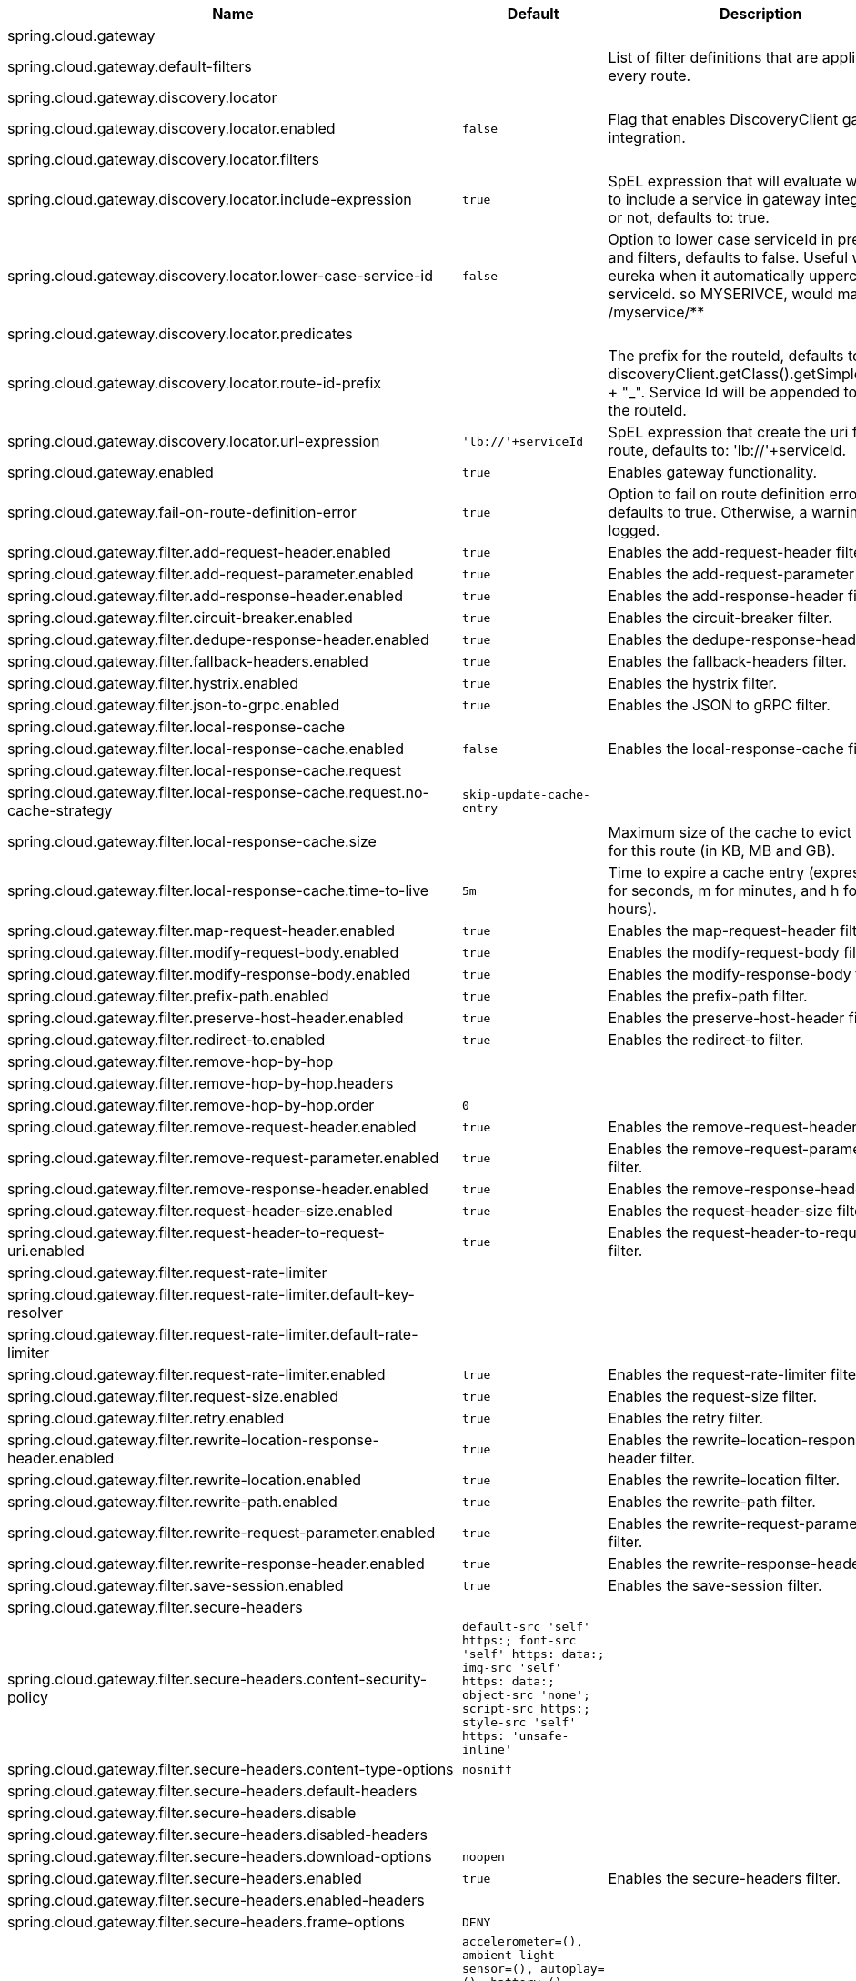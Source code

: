 |===
|Name | Default | Description

|spring.cloud.gateway |  | 
|spring.cloud.gateway.default-filters |  | List of filter definitions that are applied to every route.
|spring.cloud.gateway.discovery.locator |  | 
|spring.cloud.gateway.discovery.locator.enabled | `+++false+++` | Flag that enables DiscoveryClient gateway integration.
|spring.cloud.gateway.discovery.locator.filters |  | 
|spring.cloud.gateway.discovery.locator.include-expression | `+++true+++` | SpEL expression that will evaluate whether to include a service in gateway integration or not, defaults to: true.
|spring.cloud.gateway.discovery.locator.lower-case-service-id | `+++false+++` | Option to lower case serviceId in predicates and filters, defaults to false. Useful with eureka when it automatically uppercases serviceId. so MYSERIVCE, would match /myservice/**
|spring.cloud.gateway.discovery.locator.predicates |  | 
|spring.cloud.gateway.discovery.locator.route-id-prefix |  | The prefix for the routeId, defaults to discoveryClient.getClass().getSimpleName() + "_". Service Id will be appended to create the routeId.
|spring.cloud.gateway.discovery.locator.url-expression | `+++'lb://'+serviceId+++` | SpEL expression that create the uri for each route, defaults to: 'lb://'+serviceId.
|spring.cloud.gateway.enabled | `+++true+++` | Enables gateway functionality.
|spring.cloud.gateway.fail-on-route-definition-error | `+++true+++` | Option to fail on route definition errors, defaults to true. Otherwise, a warning is logged.
|spring.cloud.gateway.filter.add-request-header.enabled | `+++true+++` | Enables the add-request-header filter.
|spring.cloud.gateway.filter.add-request-parameter.enabled | `+++true+++` | Enables the add-request-parameter filter.
|spring.cloud.gateway.filter.add-response-header.enabled | `+++true+++` | Enables the add-response-header filter.
|spring.cloud.gateway.filter.circuit-breaker.enabled | `+++true+++` | Enables the circuit-breaker filter.
|spring.cloud.gateway.filter.dedupe-response-header.enabled | `+++true+++` | Enables the dedupe-response-header filter.
|spring.cloud.gateway.filter.fallback-headers.enabled | `+++true+++` | Enables the fallback-headers filter.
|spring.cloud.gateway.filter.hystrix.enabled | `+++true+++` | Enables the hystrix filter.
|spring.cloud.gateway.filter.json-to-grpc.enabled | `+++true+++` | Enables the JSON to gRPC filter.
|spring.cloud.gateway.filter.local-response-cache |  | 
|spring.cloud.gateway.filter.local-response-cache.enabled | `+++false+++` | Enables the local-response-cache filter.
|spring.cloud.gateway.filter.local-response-cache.request |  | 
|spring.cloud.gateway.filter.local-response-cache.request.no-cache-strategy | `+++skip-update-cache-entry+++` | 
|spring.cloud.gateway.filter.local-response-cache.size |  | Maximum size of the cache to evict entries for this route (in KB, MB and GB).
|spring.cloud.gateway.filter.local-response-cache.time-to-live | `+++5m+++` | Time to expire a cache entry (expressed in s for seconds, m for minutes, and h for hours).
|spring.cloud.gateway.filter.map-request-header.enabled | `+++true+++` | Enables the map-request-header filter.
|spring.cloud.gateway.filter.modify-request-body.enabled | `+++true+++` | Enables the modify-request-body filter.
|spring.cloud.gateway.filter.modify-response-body.enabled | `+++true+++` | Enables the modify-response-body filter.
|spring.cloud.gateway.filter.prefix-path.enabled | `+++true+++` | Enables the prefix-path filter.
|spring.cloud.gateway.filter.preserve-host-header.enabled | `+++true+++` | Enables the preserve-host-header filter.
|spring.cloud.gateway.filter.redirect-to.enabled | `+++true+++` | Enables the redirect-to filter.
|spring.cloud.gateway.filter.remove-hop-by-hop |  | 
|spring.cloud.gateway.filter.remove-hop-by-hop.headers |  | 
|spring.cloud.gateway.filter.remove-hop-by-hop.order | `+++0+++` | 
|spring.cloud.gateway.filter.remove-request-header.enabled | `+++true+++` | Enables the remove-request-header filter.
|spring.cloud.gateway.filter.remove-request-parameter.enabled | `+++true+++` | Enables the remove-request-parameter filter.
|spring.cloud.gateway.filter.remove-response-header.enabled | `+++true+++` | Enables the remove-response-header filter.
|spring.cloud.gateway.filter.request-header-size.enabled | `+++true+++` | Enables the request-header-size filter.
|spring.cloud.gateway.filter.request-header-to-request-uri.enabled | `+++true+++` | Enables the request-header-to-request-uri filter.
|spring.cloud.gateway.filter.request-rate-limiter |  | 
|spring.cloud.gateway.filter.request-rate-limiter.default-key-resolver |  | 
|spring.cloud.gateway.filter.request-rate-limiter.default-rate-limiter |  | 
|spring.cloud.gateway.filter.request-rate-limiter.enabled | `+++true+++` | Enables the request-rate-limiter filter.
|spring.cloud.gateway.filter.request-size.enabled | `+++true+++` | Enables the request-size filter.
|spring.cloud.gateway.filter.retry.enabled | `+++true+++` | Enables the retry filter.
|spring.cloud.gateway.filter.rewrite-location-response-header.enabled | `+++true+++` | Enables the rewrite-location-response-header filter.
|spring.cloud.gateway.filter.rewrite-location.enabled | `+++true+++` | Enables the rewrite-location filter.
|spring.cloud.gateway.filter.rewrite-path.enabled | `+++true+++` | Enables the rewrite-path filter.
|spring.cloud.gateway.filter.rewrite-request-parameter.enabled | `+++true+++` | Enables the rewrite-request-parameter filter.
|spring.cloud.gateway.filter.rewrite-response-header.enabled | `+++true+++` | Enables the rewrite-response-header filter.
|spring.cloud.gateway.filter.save-session.enabled | `+++true+++` | Enables the save-session filter.
|spring.cloud.gateway.filter.secure-headers |  | 
|spring.cloud.gateway.filter.secure-headers.content-security-policy | `+++default-src 'self' https:; font-src 'self' https: data:; img-src 'self' https: data:; object-src 'none'; script-src https:; style-src 'self' https: 'unsafe-inline'+++` | 
|spring.cloud.gateway.filter.secure-headers.content-type-options | `+++nosniff+++` | 
|spring.cloud.gateway.filter.secure-headers.default-headers |  | 
|spring.cloud.gateway.filter.secure-headers.disable |  | 
|spring.cloud.gateway.filter.secure-headers.disabled-headers |  | 
|spring.cloud.gateway.filter.secure-headers.download-options | `+++noopen+++` | 
|spring.cloud.gateway.filter.secure-headers.enabled | `+++true+++` | Enables the secure-headers filter.
|spring.cloud.gateway.filter.secure-headers.enabled-headers |  | 
|spring.cloud.gateway.filter.secure-headers.frame-options | `+++DENY+++` | 
|spring.cloud.gateway.filter.secure-headers.permissions-policy | `+++accelerometer=(), ambient-light-sensor=(), autoplay=(), battery=(), camera=(), cross-origin-isolated=(), display-capture=(), document-domain=(), encrypted-media=(), execution-while-not-rendered=(), execution-while-out-of-viewport=(), fullscreen=(), geolocation=(), gyroscope=(), keyboard-map=(), magnetometer=(), microphone=(), midi=(), navigation-override=(), payment=(), picture-in-picture=(), publickey-credentials-get=(), screen-wake-lock=(), sync-xhr=(), usb=(), web-share=(), xr-spatial-tracking=()+++` | 
|spring.cloud.gateway.filter.secure-headers.permitted-cross-domain-policies | `+++none+++` | 
|spring.cloud.gateway.filter.secure-headers.referrer-policy | `+++no-referrer+++` | 
|spring.cloud.gateway.filter.secure-headers.strict-transport-security | `+++max-age=631138519+++` | 
|spring.cloud.gateway.filter.secure-headers.xss-protection-header | `+++1 ; mode=block+++` | 
|spring.cloud.gateway.filter.set-path.enabled | `+++true+++` | Enables the set-path filter.
|spring.cloud.gateway.filter.set-request-header.enabled | `+++true+++` | Enables the set-request-header filter.
|spring.cloud.gateway.filter.set-request-host-header.enabled | `+++true+++` | Enables the set-request-host-header filter.
|spring.cloud.gateway.filter.set-response-header.enabled | `+++true+++` | Enables the set-response-header filter.
|spring.cloud.gateway.filter.set-status.enabled | `+++true+++` | Enables the set-status filter.
|spring.cloud.gateway.filter.strip-prefix.enabled | `+++true+++` | Enables the strip-prefix filter.
|spring.cloud.gateway.forwarded.by.enabled | `+++false+++` | Enables the Forwarded: by header part.
|spring.cloud.gateway.forwarded.enabled | `+++true+++` | Enables the ForwardedHeadersFilter.
|spring.cloud.gateway.global-filter.adapt-cached-body.enabled | `+++true+++` | Enables the adapt-cached-body global filter.
|spring.cloud.gateway.global-filter.forward-path.enabled | `+++true+++` | Enables the forward-path global filter.
|spring.cloud.gateway.global-filter.forward-routing.enabled | `+++true+++` | Enables the forward-routing global filter.
|spring.cloud.gateway.global-filter.load-balancer-client.enabled | `+++true+++` | Enables the load-balancer-client global filter.
|spring.cloud.gateway.global-filter.local-response-cache.enabled | `+++true+++` | Enables the local-response-cache filter for all routes, it allows to add a specific configuration at route level using LocalResponseCache filter.
|spring.cloud.gateway.global-filter.netty-routing.enabled | `+++true+++` | Enables the netty-routing global filter.
|spring.cloud.gateway.global-filter.netty-write-response.enabled | `+++true+++` | Enables the netty-write-response global filter.
|spring.cloud.gateway.global-filter.reactive-load-balancer-client.enabled | `+++true+++` | Enables the reactive-load-balancer-client global filter.
|spring.cloud.gateway.global-filter.remove-cached-body.enabled | `+++true+++` | Enables the remove-cached-body global filter.
|spring.cloud.gateway.global-filter.route-to-request-url.enabled | `+++true+++` | Enables the route-to-request-url global filter.
|spring.cloud.gateway.global-filter.websocket-routing.enabled | `+++true+++` | Enables the websocket-routing global filter.
|spring.cloud.gateway.globalcors |  | 
|spring.cloud.gateway.globalcors.add-to-simple-url-handler-mapping | `+++false+++` | If global CORS config should be added to the URL handler.
|spring.cloud.gateway.globalcors.cors-configurations |  | 
|spring.cloud.gateway.handler-mapping.order | `+++1+++` | The order of RoutePredicateHandlerMapping.
|spring.cloud.gateway.httpclient |  | 
|spring.cloud.gateway.httpclient.compression | `+++false+++` | Enables compression for Netty HttpClient.
|spring.cloud.gateway.httpclient.connect-timeout |  | The connect timeout in millis, the default is 30s.
|spring.cloud.gateway.httpclient.max-header-size |  | The max response header size.
|spring.cloud.gateway.httpclient.max-initial-line-length |  | The max initial line length.
|spring.cloud.gateway.httpclient.pool |  | 
|spring.cloud.gateway.httpclient.pool.acquire-timeout |  | Only for type FIXED, the maximum time in millis to wait for acquiring.
|spring.cloud.gateway.httpclient.pool.eviction-interval | `+++0+++` | Perform regular eviction checks in the background at a specified interval. Disabled by default ({@link Duration#ZERO})
|spring.cloud.gateway.httpclient.pool.leasing-strategy | `+++fifo+++` | Configures the leasing strategy for the pool (fifo or lifo), defaults to FIFO which is Netty's default.
|spring.cloud.gateway.httpclient.pool.max-connections |  | Only for type FIXED, the maximum number of connections before starting pending acquisition on existing ones.
|spring.cloud.gateway.httpclient.pool.max-idle-time |  | Time in millis after which the channel will be closed. If NULL, there is no max idle time.
|spring.cloud.gateway.httpclient.pool.max-life-time |  | Duration after which the channel will be closed. If NULL, there is no max life time.
|spring.cloud.gateway.httpclient.pool.metrics | `+++false+++` | Enables channel pools metrics to be collected and registered in Micrometer. Disabled by default.
|spring.cloud.gateway.httpclient.pool.name | `+++proxy+++` | The channel pool map name, defaults to proxy.
|spring.cloud.gateway.httpclient.pool.type | `+++elastic+++` | Type of pool for HttpClient to use (elastic, fixed or disabled).
|spring.cloud.gateway.httpclient.proxy |  | 
|spring.cloud.gateway.httpclient.proxy.host |  | Hostname for proxy configuration of Netty HttpClient.
|spring.cloud.gateway.httpclient.proxy.non-proxy-hosts-pattern |  | Regular expression (Java) for a configured list of hosts. that should be reached directly, bypassing the proxy
|spring.cloud.gateway.httpclient.proxy.password |  | Password for proxy configuration of Netty HttpClient.
|spring.cloud.gateway.httpclient.proxy.port |  | Port for proxy configuration of Netty HttpClient.
|spring.cloud.gateway.httpclient.proxy.type | `+++http+++` | proxyType for proxy configuration of Netty HttpClient (http, socks4 or socks5).
|spring.cloud.gateway.httpclient.proxy.username |  | Username for proxy configuration of Netty HttpClient.
|spring.cloud.gateway.httpclient.response-timeout |  | The response timeout.
|spring.cloud.gateway.httpclient.ssl |  | 
|spring.cloud.gateway.httpclient.ssl.close-notify-flush-timeout | `+++3000ms+++` | SSL close_notify flush timeout. Default to 3000 ms.
|spring.cloud.gateway.httpclient.ssl.close-notify-read-timeout | `+++0+++` | SSL close_notify read timeout. Default to 0 ms.
|spring.cloud.gateway.httpclient.ssl.handshake-timeout | `+++10000ms+++` | SSL handshake timeout. Default to 10000 ms
|spring.cloud.gateway.httpclient.ssl.key-password |  | Key password, default is same as keyStorePassword.
|spring.cloud.gateway.httpclient.ssl.key-store |  | Keystore path for Netty HttpClient.
|spring.cloud.gateway.httpclient.ssl.key-store-password |  | Keystore password.
|spring.cloud.gateway.httpclient.ssl.key-store-provider |  | Keystore provider for Netty HttpClient, optional field.
|spring.cloud.gateway.httpclient.ssl.key-store-type | `+++JKS+++` | Keystore type for Netty HttpClient, default is JKS.
|spring.cloud.gateway.httpclient.ssl.ssl-bundle |  | The name of the SSL bundle to use.
|spring.cloud.gateway.httpclient.ssl.trusted-x509-certificates |  | Trusted certificates for verifying the remote endpoint's certificate.
|spring.cloud.gateway.httpclient.ssl.use-insecure-trust-manager | `+++false+++` | Installs the netty InsecureTrustManagerFactory. This is insecure and not suitable for production.
|spring.cloud.gateway.httpclient.websocket |  | 
|spring.cloud.gateway.httpclient.websocket.max-frame-payload-length |  | Max frame payload length.
|spring.cloud.gateway.httpclient.websocket.proxy-ping | `+++true+++` | Proxy ping frames to downstream services, defaults to true.
|spring.cloud.gateway.httpclient.wiretap | `+++false+++` | Enables wiretap debugging for Netty HttpClient.
|spring.cloud.gateway.httpserver.wiretap | `+++false+++` | Enables wiretap debugging for Netty HttpServer.
|spring.cloud.gateway.loadbalancer |  | 
|spring.cloud.gateway.loadbalancer.use404 | `+++false+++` | 
|spring.cloud.gateway.metrics |  | 
|spring.cloud.gateway.metrics.enabled | `+++false+++` | Enables the collection of metrics data.
|spring.cloud.gateway.metrics.prefix | `+++spring.cloud.gateway+++` | The prefix of all metrics emitted by gateway.
|spring.cloud.gateway.metrics.tags |  | Tags map that added to metrics.
|spring.cloud.gateway.mvc.form-filter.enabled | `+++true+++` | Enables the form-filter.
|spring.cloud.gateway.mvc.forwarded-request-headers-filter.enabled | `+++true+++` | Enables the forwarded-request-headers-filter.
|spring.cloud.gateway.mvc.http-client.connect-timeout |  | The HttpClient connect timeout.
|spring.cloud.gateway.mvc.http-client.read-timeout |  | The HttpClient read timeout.
|spring.cloud.gateway.mvc.http-client.ssl-bundle |  | The name of the SSL bundle to use.
|spring.cloud.gateway.mvc.http-client.type | `+++jdk+++` | The HttpClient type. Defaults to JDK.
|spring.cloud.gateway.mvc.remove-content-length-request-headers-filter.enabled | `+++true+++` | Enables the remove-content-length-request-headers-filter.
|spring.cloud.gateway.mvc.remove-hop-by-hop-request-headers-filter.enabled | `+++true+++` | Enables the remove-hop-by-hop-request-headers-filter.
|spring.cloud.gateway.mvc.remove-hop-by-hop-response-headers-filter.enabled | `+++true+++` | Enables the remove-hop-by-hop-response-headers-filter.
|spring.cloud.gateway.mvc.remove-http2-status-response-headers-filter.enabled | `+++true+++` | Enables the remove-http2-status-response-headers-filter.
|spring.cloud.gateway.mvc.routes |  | List of Routes.
|spring.cloud.gateway.mvc.routes-map |  | Map of Routes.
|spring.cloud.gateway.mvc.streaming-buffer-size | `+++16384+++` | Buffer size for streaming media mime-types.
|spring.cloud.gateway.mvc.streaming-media-types |  | Mime-types that are streaming.
|spring.cloud.gateway.mvc.transfer-encoding-normalization-request-headers-filter.enabled | `+++true+++` | Enables the transfer-encoding-normalization-request-headers-filter.
|spring.cloud.gateway.mvc.weight-calculator-filter.enabled | `+++true+++` | Enables the weight-calculator-filter.
|spring.cloud.gateway.mvc.x-forwarded-request-headers-filter.enabled | `+++true+++` | If the XForwardedHeadersFilter is enabled.
|spring.cloud.gateway.mvc.x-forwarded-request-headers-filter.for-append | `+++true+++` | If appending X-Forwarded-For as a list is enabled.
|spring.cloud.gateway.mvc.x-forwarded-request-headers-filter.for-enabled | `+++true+++` | If X-Forwarded-For is enabled.
|spring.cloud.gateway.mvc.x-forwarded-request-headers-filter.host-append | `+++true+++` | If appending X-Forwarded-Host as a list is enabled.
|spring.cloud.gateway.mvc.x-forwarded-request-headers-filter.host-enabled | `+++true+++` | If X-Forwarded-Host is enabled.
|spring.cloud.gateway.mvc.x-forwarded-request-headers-filter.order | `+++0+++` | The order of the XForwardedHeadersFilter.
|spring.cloud.gateway.mvc.x-forwarded-request-headers-filter.port-append | `+++true+++` | If appending X-Forwarded-Port as a list is enabled.
|spring.cloud.gateway.mvc.x-forwarded-request-headers-filter.port-enabled | `+++true+++` | If X-Forwarded-Port is enabled.
|spring.cloud.gateway.mvc.x-forwarded-request-headers-filter.prefix-append | `+++true+++` | If appending X-Forwarded-Prefix as a list is enabled.
|spring.cloud.gateway.mvc.x-forwarded-request-headers-filter.prefix-enabled | `+++true+++` | If X-Forwarded-Prefix is enabled.
|spring.cloud.gateway.mvc.x-forwarded-request-headers-filter.proto-append | `+++true+++` | If appending X-Forwarded-Proto as a list is enabled.
|spring.cloud.gateway.mvc.x-forwarded-request-headers-filter.proto-enabled | `+++true+++` | If X-Forwarded-Proto is enabled.
|spring.cloud.gateway.observability.enabled | `+++true+++` | If Micrometer Observability support should be turned on.
|spring.cloud.gateway.predicate.after.enabled | `+++true+++` | Enables the after predicate.
|spring.cloud.gateway.predicate.before.enabled | `+++true+++` | Enables the before predicate.
|spring.cloud.gateway.predicate.between.enabled | `+++true+++` | Enables the between predicate.
|spring.cloud.gateway.predicate.cloud-foundry-route-service.enabled | `+++true+++` | Enables the cloud-foundry-route-service predicate.
|spring.cloud.gateway.predicate.cookie.enabled | `+++true+++` | Enables the cookie predicate.
|spring.cloud.gateway.predicate.header.enabled | `+++true+++` | Enables the header predicate.
|spring.cloud.gateway.predicate.host.enabled | `+++true+++` | Enables the host predicate.
|spring.cloud.gateway.predicate.host.include-port | `+++true+++` | Include the port in matching the host name.
|spring.cloud.gateway.predicate.method.enabled | `+++true+++` | Enables the method predicate.
|spring.cloud.gateway.predicate.path.enabled | `+++true+++` | Enables the path predicate.
|spring.cloud.gateway.predicate.query.enabled | `+++true+++` | Enables the query predicate.
|spring.cloud.gateway.predicate.read-body.enabled | `+++true+++` | Enables the read-body predicate.
|spring.cloud.gateway.predicate.remote-addr.enabled | `+++true+++` | Enables the remote-addr predicate.
|spring.cloud.gateway.predicate.weight.enabled | `+++true+++` | Enables the weight predicate.
|spring.cloud.gateway.predicate.xforwarded-remote-addr.enabled | `+++true+++` | Enables the xforwarded-remote-addr predicate.
|spring.cloud.gateway.redis-rate-limiter |  | 
|spring.cloud.gateway.redis-rate-limiter.burst-capacity-header | `+++X-RateLimit-Burst-Capacity+++` | The name of the header that returns the burst capacity configuration.
|spring.cloud.gateway.redis-rate-limiter.config |  | 
|spring.cloud.gateway.redis-rate-limiter.include-headers | `+++true+++` | Whether or not to include headers containing rate limiter information, defaults to true.
|spring.cloud.gateway.redis-rate-limiter.remaining-header | `+++X-RateLimit-Remaining+++` | The name of the header that returns number of remaining requests during the current second.
|spring.cloud.gateway.redis-rate-limiter.replenish-rate-header | `+++X-RateLimit-Replenish-Rate+++` | The name of the header that returns the replenish rate configuration.
|spring.cloud.gateway.redis-rate-limiter.requested-tokens-header | `+++X-RateLimit-Requested-Tokens+++` | The name of the header that returns the requested tokens configuration.
|spring.cloud.gateway.redis-route-definition-repository.enabled | `+++true+++` | If RedisRouteDefinitionRepository should be enabled.
|spring.cloud.gateway.restrictive-property-accessor.enabled | `+++true+++` | Restricts method and property access in SpEL.
|spring.cloud.gateway.route-filter-cache-enabled | `+++false+++` | Enables the route filter cache, defaults to false.
|spring.cloud.gateway.route-refresh-listener.enabled | `+++true+++` | If RouteRefreshListener should be turned on.
|spring.cloud.gateway.routes |  | List of Routes.
|spring.cloud.gateway.server.webflux.default-filters |  | List of filter definitions that are applied to every route.
|spring.cloud.gateway.server.webflux.discovery.locator.enabled | `+++false+++` | Flag that enables DiscoveryClient gateway integration.
|spring.cloud.gateway.server.webflux.discovery.locator.filters |  | 
|spring.cloud.gateway.server.webflux.discovery.locator.include-expression | `+++true+++` | SpEL expression that will evaluate whether to include a service in gateway integration or not, defaults to: true.
|spring.cloud.gateway.server.webflux.discovery.locator.lower-case-service-id | `+++false+++` | Option to lower case serviceId in predicates and filters, defaults to false. Useful with eureka when it automatically uppercases serviceId. so MYSERIVCE, would match /myservice/**
|spring.cloud.gateway.server.webflux.discovery.locator.predicates |  | 
|spring.cloud.gateway.server.webflux.discovery.locator.route-id-prefix |  | The prefix for the routeId, defaults to discoveryClient.getClass().getSimpleName() + "_". Service Id will be appended to create the routeId.
|spring.cloud.gateway.server.webflux.discovery.locator.url-expression | `+++'lb://'+serviceId+++` | SpEL expression that create the uri for each route, defaults to: 'lb://'+serviceId.
|spring.cloud.gateway.server.webflux.enabled | `+++true+++` | Enables gateway functionality.
|spring.cloud.gateway.server.webflux.fail-on-route-definition-error | `+++true+++` | Option to fail on route definition errors, defaults to true. Otherwise, a warning is logged.
|spring.cloud.gateway.server.webflux.filter.add-request-header.enabled | `+++true+++` | Enables the add-request-header filter.
|spring.cloud.gateway.server.webflux.filter.add-request-parameter.enabled | `+++true+++` | Enables the add-request-parameter filter.
|spring.cloud.gateway.server.webflux.filter.add-response-header.enabled | `+++true+++` | Enables the add-response-header filter.
|spring.cloud.gateway.server.webflux.filter.circuit-breaker.enabled | `+++true+++` | Enables the circuit-breaker filter.
|spring.cloud.gateway.server.webflux.filter.dedupe-response-header.enabled | `+++true+++` | Enables the dedupe-response-header filter.
|spring.cloud.gateway.server.webflux.filter.fallback-headers.enabled | `+++true+++` | Enables the fallback-headers filter.
|spring.cloud.gateway.server.webflux.filter.hystrix.enabled | `+++true+++` | Enables the hystrix filter.
|spring.cloud.gateway.server.webflux.filter.json-to-grpc.enabled | `+++true+++` | Enables the JSON to gRPC filter.
|spring.cloud.gateway.server.webflux.filter.local-response-cache.enabled | `+++false+++` | Enables the local-response-cache filter.
|spring.cloud.gateway.server.webflux.filter.local-response-cache.request.no-cache-strategy | `+++skip-update-cache-entry+++` | 
|spring.cloud.gateway.server.webflux.filter.local-response-cache.size |  | Maximum size of the cache to evict entries for this route (in KB, MB and GB).
|spring.cloud.gateway.server.webflux.filter.local-response-cache.time-to-live | `+++5m+++` | Time to expire a cache entry (expressed in s for seconds, m for minutes, and h for hours).
|spring.cloud.gateway.server.webflux.filter.map-request-header.enabled | `+++true+++` | Enables the map-request-header filter.
|spring.cloud.gateway.server.webflux.filter.modify-request-body.enabled | `+++true+++` | Enables the modify-request-body filter.
|spring.cloud.gateway.server.webflux.filter.modify-response-body.enabled | `+++true+++` | Enables the modify-response-body filter.
|spring.cloud.gateway.server.webflux.filter.prefix-path.enabled | `+++true+++` | Enables the prefix-path filter.
|spring.cloud.gateway.server.webflux.filter.preserve-host-header.enabled | `+++true+++` | Enables the preserve-host-header filter.
|spring.cloud.gateway.server.webflux.filter.redirect-to.enabled | `+++true+++` | Enables the redirect-to filter.
|spring.cloud.gateway.server.webflux.filter.remove-hop-by-hop.headers |  | 
|spring.cloud.gateway.server.webflux.filter.remove-hop-by-hop.order | `+++0+++` | 
|spring.cloud.gateway.server.webflux.filter.remove-request-header.enabled | `+++true+++` | Enables the remove-request-header filter.
|spring.cloud.gateway.server.webflux.filter.remove-request-parameter.enabled | `+++true+++` | Enables the remove-request-parameter filter.
|spring.cloud.gateway.server.webflux.filter.remove-response-header.enabled | `+++true+++` | Enables the remove-response-header filter.
|spring.cloud.gateway.server.webflux.filter.request-header-size.enabled | `+++true+++` | Enables the request-header-size filter.
|spring.cloud.gateway.server.webflux.filter.request-header-to-request-uri.enabled | `+++true+++` | Enables the request-header-to-request-uri filter.
|spring.cloud.gateway.server.webflux.filter.request-rate-limiter.default-key-resolver |  | 
|spring.cloud.gateway.server.webflux.filter.request-rate-limiter.default-rate-limiter |  | 
|spring.cloud.gateway.server.webflux.filter.request-rate-limiter.enabled | `+++true+++` | Enables the request-rate-limiter filter.
|spring.cloud.gateway.server.webflux.filter.request-size.enabled | `+++true+++` | Enables the request-size filter.
|spring.cloud.gateway.server.webflux.filter.retry.enabled | `+++true+++` | Enables the retry filter.
|spring.cloud.gateway.server.webflux.filter.rewrite-location-response-header.enabled | `+++true+++` | Enables the rewrite-location-response-header filter.
|spring.cloud.gateway.server.webflux.filter.rewrite-location.enabled | `+++true+++` | Enables the rewrite-location filter.
|spring.cloud.gateway.server.webflux.filter.rewrite-path.enabled | `+++true+++` | Enables the rewrite-path filter.
|spring.cloud.gateway.server.webflux.filter.rewrite-request-parameter.enabled | `+++true+++` | Enables the rewrite-request-parameter filter.
|spring.cloud.gateway.server.webflux.filter.rewrite-response-header.enabled | `+++true+++` | Enables the rewrite-response-header filter.
|spring.cloud.gateway.server.webflux.filter.save-session.enabled | `+++true+++` | Enables the save-session filter.
|spring.cloud.gateway.server.webflux.filter.secure-headers.content-security-policy | `+++default-src 'self' https:; font-src 'self' https: data:; img-src 'self' https: data:; object-src 'none'; script-src https:; style-src 'self' https: 'unsafe-inline'+++` | 
|spring.cloud.gateway.server.webflux.filter.secure-headers.content-type-options | `+++nosniff+++` | 
|spring.cloud.gateway.server.webflux.filter.secure-headers.default-headers |  | 
|spring.cloud.gateway.server.webflux.filter.secure-headers.disable |  | 
|spring.cloud.gateway.server.webflux.filter.secure-headers.disabled-headers |  | 
|spring.cloud.gateway.server.webflux.filter.secure-headers.download-options | `+++noopen+++` | 
|spring.cloud.gateway.server.webflux.filter.secure-headers.enabled | `+++true+++` | Enables the secure-headers filter.
|spring.cloud.gateway.server.webflux.filter.secure-headers.enabled-headers |  | 
|spring.cloud.gateway.server.webflux.filter.secure-headers.frame-options | `+++DENY+++` | 
|spring.cloud.gateway.server.webflux.filter.secure-headers.permissions-policy | `+++accelerometer=(), ambient-light-sensor=(), autoplay=(), battery=(), camera=(), cross-origin-isolated=(), display-capture=(), document-domain=(), encrypted-media=(), execution-while-not-rendered=(), execution-while-out-of-viewport=(), fullscreen=(), geolocation=(), gyroscope=(), keyboard-map=(), magnetometer=(), microphone=(), midi=(), navigation-override=(), payment=(), picture-in-picture=(), publickey-credentials-get=(), screen-wake-lock=(), sync-xhr=(), usb=(), web-share=(), xr-spatial-tracking=()+++` | 
|spring.cloud.gateway.server.webflux.filter.secure-headers.permitted-cross-domain-policies | `+++none+++` | 
|spring.cloud.gateway.server.webflux.filter.secure-headers.referrer-policy | `+++no-referrer+++` | 
|spring.cloud.gateway.server.webflux.filter.secure-headers.strict-transport-security | `+++max-age=631138519+++` | 
|spring.cloud.gateway.server.webflux.filter.secure-headers.xss-protection-header | `+++1 ; mode=block+++` | 
|spring.cloud.gateway.server.webflux.filter.set-path.enabled | `+++true+++` | Enables the set-path filter.
|spring.cloud.gateway.server.webflux.filter.set-request-header.enabled | `+++true+++` | Enables the set-request-header filter.
|spring.cloud.gateway.server.webflux.filter.set-request-host-header.enabled | `+++true+++` | Enables the set-request-host-header filter.
|spring.cloud.gateway.server.webflux.filter.set-response-header.enabled | `+++true+++` | Enables the set-response-header filter.
|spring.cloud.gateway.server.webflux.filter.set-status.enabled | `+++true+++` | Enables the set-status filter.
|spring.cloud.gateway.server.webflux.filter.strip-prefix.enabled | `+++true+++` | Enables the strip-prefix filter.
|spring.cloud.gateway.server.webflux.forwarded.by.enabled | `+++false+++` | Enables the Forwarded: by header part.
|spring.cloud.gateway.server.webflux.forwarded.enabled | `+++true+++` | Enables the ForwardedHeadersFilter.
|spring.cloud.gateway.server.webflux.global-filter.adapt-cached-body.enabled | `+++true+++` | Enables the adapt-cached-body global filter.
|spring.cloud.gateway.server.webflux.global-filter.forward-path.enabled | `+++true+++` | Enables the forward-path global filter.
|spring.cloud.gateway.server.webflux.global-filter.forward-routing.enabled | `+++true+++` | Enables the forward-routing global filter.
|spring.cloud.gateway.server.webflux.global-filter.load-balancer-client.enabled | `+++true+++` | Enables the load-balancer-client global filter.
|spring.cloud.gateway.server.webflux.global-filter.local-response-cache.enabled | `+++true+++` | Enables the local-response-cache filter for all routes, it allows to add a specific configuration at route level using LocalResponseCache filter.
|spring.cloud.gateway.server.webflux.global-filter.netty-routing.enabled | `+++true+++` | Enables the netty-routing global filter.
|spring.cloud.gateway.server.webflux.global-filter.netty-write-response.enabled | `+++true+++` | Enables the netty-write-response global filter.
|spring.cloud.gateway.server.webflux.global-filter.reactive-load-balancer-client.enabled | `+++true+++` | Enables the reactive-load-balancer-client global filter.
|spring.cloud.gateway.server.webflux.global-filter.remove-cached-body.enabled | `+++true+++` | Enables the remove-cached-body global filter.
|spring.cloud.gateway.server.webflux.global-filter.route-to-request-url.enabled | `+++true+++` | Enables the route-to-request-url global filter.
|spring.cloud.gateway.server.webflux.global-filter.websocket-routing.enabled | `+++true+++` | Enables the websocket-routing global filter.
|spring.cloud.gateway.server.webflux.globalcors.add-to-simple-url-handler-mapping | `+++false+++` | If global CORS config should be added to the URL handler.
|spring.cloud.gateway.server.webflux.globalcors.cors-configurations |  | 
|spring.cloud.gateway.server.webflux.handler-mapping.order | `+++1+++` | The order of RoutePredicateHandlerMapping.
|spring.cloud.gateway.server.webflux.httpclient.compression | `+++false+++` | Enables compression for Netty HttpClient.
|spring.cloud.gateway.server.webflux.httpclient.connect-timeout |  | The connect timeout in millis, the default is 30s.
|spring.cloud.gateway.server.webflux.httpclient.max-header-size |  | The max response header size.
|spring.cloud.gateway.server.webflux.httpclient.max-initial-line-length |  | The max initial line length.
|spring.cloud.gateway.server.webflux.httpclient.pool.acquire-timeout |  | Only for type FIXED, the maximum time in millis to wait for acquiring.
|spring.cloud.gateway.server.webflux.httpclient.pool.eviction-interval | `+++0+++` | Perform regular eviction checks in the background at a specified interval. Disabled by default ({@link Duration#ZERO})
|spring.cloud.gateway.server.webflux.httpclient.pool.leasing-strategy | `+++fifo+++` | Configures the leasing strategy for the pool (fifo or lifo), defaults to FIFO which is Netty's default.
|spring.cloud.gateway.server.webflux.httpclient.pool.max-connections |  | Only for type FIXED, the maximum number of connections before starting pending acquisition on existing ones.
|spring.cloud.gateway.server.webflux.httpclient.pool.max-idle-time |  | Time in millis after which the channel will be closed. If NULL, there is no max idle time.
|spring.cloud.gateway.server.webflux.httpclient.pool.max-life-time |  | Duration after which the channel will be closed. If NULL, there is no max life time.
|spring.cloud.gateway.server.webflux.httpclient.pool.metrics | `+++false+++` | Enables channel pools metrics to be collected and registered in Micrometer. Disabled by default.
|spring.cloud.gateway.server.webflux.httpclient.pool.name | `+++proxy+++` | The channel pool map name, defaults to proxy.
|spring.cloud.gateway.server.webflux.httpclient.pool.type | `+++elastic+++` | Type of pool for HttpClient to use (elastic, fixed or disabled).
|spring.cloud.gateway.server.webflux.httpclient.proxy.host |  | Hostname for proxy configuration of Netty HttpClient.
|spring.cloud.gateway.server.webflux.httpclient.proxy.non-proxy-hosts-pattern |  | Regular expression (Java) for a configured list of hosts. that should be reached directly, bypassing the proxy
|spring.cloud.gateway.server.webflux.httpclient.proxy.password |  | Password for proxy configuration of Netty HttpClient.
|spring.cloud.gateway.server.webflux.httpclient.proxy.port |  | Port for proxy configuration of Netty HttpClient.
|spring.cloud.gateway.server.webflux.httpclient.proxy.type | `+++http+++` | proxyType for proxy configuration of Netty HttpClient (http, socks4 or socks5).
|spring.cloud.gateway.server.webflux.httpclient.proxy.username |  | Username for proxy configuration of Netty HttpClient.
|spring.cloud.gateway.server.webflux.httpclient.response-timeout |  | The response timeout.
|spring.cloud.gateway.server.webflux.httpclient.ssl.close-notify-flush-timeout | `+++3000ms+++` | SSL close_notify flush timeout. Default to 3000 ms.
|spring.cloud.gateway.server.webflux.httpclient.ssl.close-notify-read-timeout | `+++0+++` | SSL close_notify read timeout. Default to 0 ms.
|spring.cloud.gateway.server.webflux.httpclient.ssl.handshake-timeout | `+++10000ms+++` | SSL handshake timeout. Default to 10000 ms
|spring.cloud.gateway.server.webflux.httpclient.ssl.key-password |  | Key password, default is same as keyStorePassword.
|spring.cloud.gateway.server.webflux.httpclient.ssl.key-store |  | Keystore path for Netty HttpClient.
|spring.cloud.gateway.server.webflux.httpclient.ssl.key-store-password |  | Keystore password.
|spring.cloud.gateway.server.webflux.httpclient.ssl.key-store-provider |  | Keystore provider for Netty HttpClient, optional field.
|spring.cloud.gateway.server.webflux.httpclient.ssl.key-store-type | `+++JKS+++` | Keystore type for Netty HttpClient, default is JKS.
|spring.cloud.gateway.server.webflux.httpclient.ssl.ssl-bundle |  | The name of the SSL bundle to use.
|spring.cloud.gateway.server.webflux.httpclient.ssl.trusted-x509-certificates |  | Trusted certificates for verifying the remote endpoint's certificate.
|spring.cloud.gateway.server.webflux.httpclient.ssl.use-insecure-trust-manager | `+++false+++` | Installs the netty InsecureTrustManagerFactory. This is insecure and not suitable for production.
|spring.cloud.gateway.server.webflux.httpclient.websocket.max-frame-payload-length |  | Max frame payload length.
|spring.cloud.gateway.server.webflux.httpclient.websocket.proxy-ping | `+++true+++` | Proxy ping frames to downstream services, defaults to true.
|spring.cloud.gateway.server.webflux.httpclient.wiretap | `+++false+++` | Enables wiretap debugging for Netty HttpClient.
|spring.cloud.gateway.server.webflux.httpserver.wiretap | `+++false+++` | Enables wiretap debugging for Netty HttpServer.
|spring.cloud.gateway.server.webflux.loadbalancer.use404 | `+++false+++` | 
|spring.cloud.gateway.server.webflux.metrics.enabled | `+++false+++` | Enables the collection of metrics data.
|spring.cloud.gateway.server.webflux.metrics.prefix | `+++spring.cloud.gateway+++` | The prefix of all metrics emitted by gateway.
|spring.cloud.gateway.server.webflux.metrics.tags |  | Tags map that added to metrics.
|spring.cloud.gateway.server.webflux.observability.enabled | `+++true+++` | If Micrometer Observability support should be turned on.
|spring.cloud.gateway.server.webflux.predicate.after.enabled | `+++true+++` | Enables the after predicate.
|spring.cloud.gateway.server.webflux.predicate.before.enabled | `+++true+++` | Enables the before predicate.
|spring.cloud.gateway.server.webflux.predicate.between.enabled | `+++true+++` | Enables the between predicate.
|spring.cloud.gateway.server.webflux.predicate.cloud-foundry-route-service.enabled | `+++true+++` | Enables the cloud-foundry-route-service predicate.
|spring.cloud.gateway.server.webflux.predicate.cookie.enabled | `+++true+++` | Enables the cookie predicate.
|spring.cloud.gateway.server.webflux.predicate.header.enabled | `+++true+++` | Enables the header predicate.
|spring.cloud.gateway.server.webflux.predicate.host.enabled | `+++true+++` | Enables the host predicate.
|spring.cloud.gateway.server.webflux.predicate.host.include-port | `+++true+++` | Include the port in matching the host name.
|spring.cloud.gateway.server.webflux.predicate.method.enabled | `+++true+++` | Enables the method predicate.
|spring.cloud.gateway.server.webflux.predicate.path.enabled | `+++true+++` | Enables the path predicate.
|spring.cloud.gateway.server.webflux.predicate.query.enabled | `+++true+++` | Enables the query predicate.
|spring.cloud.gateway.server.webflux.predicate.read-body.enabled | `+++true+++` | Enables the read-body predicate.
|spring.cloud.gateway.server.webflux.predicate.remote-addr.enabled | `+++true+++` | Enables the remote-addr predicate.
|spring.cloud.gateway.server.webflux.predicate.weight.enabled | `+++true+++` | Enables the weight predicate.
|spring.cloud.gateway.server.webflux.predicate.xforwarded-remote-addr.enabled | `+++true+++` | Enables the xforwarded-remote-addr predicate.
|spring.cloud.gateway.server.webflux.redis-rate-limiter.burst-capacity-header | `+++X-RateLimit-Burst-Capacity+++` | The name of the header that returns the burst capacity configuration.
|spring.cloud.gateway.server.webflux.redis-rate-limiter.config |  | 
|spring.cloud.gateway.server.webflux.redis-rate-limiter.include-headers | `+++true+++` | Whether or not to include headers containing rate limiter information, defaults to true.
|spring.cloud.gateway.server.webflux.redis-rate-limiter.remaining-header | `+++X-RateLimit-Remaining+++` | The name of the header that returns number of remaining requests during the current second.
|spring.cloud.gateway.server.webflux.redis-rate-limiter.replenish-rate-header | `+++X-RateLimit-Replenish-Rate+++` | The name of the header that returns the replenish rate configuration.
|spring.cloud.gateway.server.webflux.redis-rate-limiter.requested-tokens-header | `+++X-RateLimit-Requested-Tokens+++` | The name of the header that returns the requested tokens configuration.
|spring.cloud.gateway.server.webflux.redis-route-definition-repository.enabled | `+++true+++` | If RedisRouteDefinitionRepository should be enabled.
|spring.cloud.gateway.server.webflux.restrictive-property-accessor.enabled | `+++true+++` | Restricts method and property access in SpEL.
|spring.cloud.gateway.server.webflux.route-filter-cache-enabled | `+++false+++` | Enables the route filter cache, defaults to false.
|spring.cloud.gateway.server.webflux.route-refresh-listener.enabled | `+++true+++` | If RouteRefreshListener should be turned on.
|spring.cloud.gateway.server.webflux.routes |  | List of Routes.
|spring.cloud.gateway.server.webflux.set-status.original-status-header-name |  | The name of the header which contains http code of the proxied request.
|spring.cloud.gateway.server.webflux.streaming-media-types |  | 
|spring.cloud.gateway.server.webflux.x-forwarded.enabled | `+++true+++` | If the XForwardedHeadersFilter is enabled.
|spring.cloud.gateway.server.webflux.x-forwarded.for-append | `+++true+++` | If appending X-Forwarded-For as a list is enabled.
|spring.cloud.gateway.server.webflux.x-forwarded.for-enabled | `+++true+++` | If X-Forwarded-For is enabled.
|spring.cloud.gateway.server.webflux.x-forwarded.host-append | `+++true+++` | If appending X-Forwarded-Host as a list is enabled.
|spring.cloud.gateway.server.webflux.x-forwarded.host-enabled | `+++true+++` | If X-Forwarded-Host is enabled.
|spring.cloud.gateway.server.webflux.x-forwarded.order | `+++0+++` | The order of the XForwardedHeadersFilter.
|spring.cloud.gateway.server.webflux.x-forwarded.port-append | `+++true+++` | If appending X-Forwarded-Port as a list is enabled.
|spring.cloud.gateway.server.webflux.x-forwarded.port-enabled | `+++true+++` | If X-Forwarded-Port is enabled.
|spring.cloud.gateway.server.webflux.x-forwarded.prefix-append | `+++true+++` | If appending X-Forwarded-Prefix as a list is enabled.
|spring.cloud.gateway.server.webflux.x-forwarded.prefix-enabled | `+++true+++` | If X-Forwarded-Prefix is enabled.
|spring.cloud.gateway.server.webflux.x-forwarded.proto-append | `+++true+++` | If appending X-Forwarded-Proto as a list is enabled.
|spring.cloud.gateway.server.webflux.x-forwarded.proto-enabled | `+++true+++` | If X-Forwarded-Proto is enabled.
|spring.cloud.gateway.server.webmvc.form-filter.enabled | `+++true+++` | Enables the form-filter.
|spring.cloud.gateway.server.webmvc.forwarded-request-headers-filter.enabled | `+++true+++` | Enables the forwarded-request-headers-filter.
|spring.cloud.gateway.server.webmvc.http-client.connect-timeout |  | The HttpClient connect timeout.
|spring.cloud.gateway.server.webmvc.http-client.read-timeout |  | The HttpClient read timeout.
|spring.cloud.gateway.server.webmvc.http-client.ssl-bundle |  | The name of the SSL bundle to use.
|spring.cloud.gateway.server.webmvc.http-client.type | `+++jdk+++` | The HttpClient type. Defaults to JDK.
|spring.cloud.gateway.server.webmvc.remove-content-length-request-headers-filter.enabled | `+++true+++` | Enables the remove-content-length-request-headers-filter.
|spring.cloud.gateway.server.webmvc.remove-hop-by-hop-request-headers-filter.enabled | `+++true+++` | Enables the remove-hop-by-hop-request-headers-filter.
|spring.cloud.gateway.server.webmvc.remove-hop-by-hop-response-headers-filter.enabled | `+++true+++` | Enables the remove-hop-by-hop-response-headers-filter.
|spring.cloud.gateway.server.webmvc.remove-http2-status-response-headers-filter.enabled | `+++true+++` | Enables the remove-http2-status-response-headers-filter.
|spring.cloud.gateway.server.webmvc.routes |  | List of Routes.
|spring.cloud.gateway.server.webmvc.routes-map |  | Map of Routes.
|spring.cloud.gateway.server.webmvc.streaming-buffer-size | `+++16384+++` | Buffer size for streaming media mime-types.
|spring.cloud.gateway.server.webmvc.streaming-media-types |  | Mime-types that are streaming.
|spring.cloud.gateway.server.webmvc.transfer-encoding-normalization-request-headers-filter.enabled | `+++true+++` | Enables the transfer-encoding-normalization-request-headers-filter.
|spring.cloud.gateway.server.webmvc.weight-calculator-filter.enabled | `+++true+++` | Enables the weight-calculator-filter.
|spring.cloud.gateway.server.webmvc.x-forwarded-request-headers-filter.enabled | `+++true+++` | If the XForwardedHeadersFilter is enabled.
|spring.cloud.gateway.server.webmvc.x-forwarded-request-headers-filter.for-append | `+++true+++` | If appending X-Forwarded-For as a list is enabled.
|spring.cloud.gateway.server.webmvc.x-forwarded-request-headers-filter.for-enabled | `+++true+++` | If X-Forwarded-For is enabled.
|spring.cloud.gateway.server.webmvc.x-forwarded-request-headers-filter.host-append | `+++true+++` | If appending X-Forwarded-Host as a list is enabled.
|spring.cloud.gateway.server.webmvc.x-forwarded-request-headers-filter.host-enabled | `+++true+++` | If X-Forwarded-Host is enabled.
|spring.cloud.gateway.server.webmvc.x-forwarded-request-headers-filter.order | `+++0+++` | The order of the XForwardedHeadersFilter.
|spring.cloud.gateway.server.webmvc.x-forwarded-request-headers-filter.port-append | `+++true+++` | If appending X-Forwarded-Port as a list is enabled.
|spring.cloud.gateway.server.webmvc.x-forwarded-request-headers-filter.port-enabled | `+++true+++` | If X-Forwarded-Port is enabled.
|spring.cloud.gateway.server.webmvc.x-forwarded-request-headers-filter.prefix-append | `+++true+++` | If appending X-Forwarded-Prefix as a list is enabled.
|spring.cloud.gateway.server.webmvc.x-forwarded-request-headers-filter.prefix-enabled | `+++true+++` | If X-Forwarded-Prefix is enabled.
|spring.cloud.gateway.server.webmvc.x-forwarded-request-headers-filter.proto-append | `+++true+++` | If appending X-Forwarded-Proto as a list is enabled.
|spring.cloud.gateway.server.webmvc.x-forwarded-request-headers-filter.proto-enabled | `+++true+++` | If X-Forwarded-Proto is enabled.
|spring.cloud.gateway.set-status |  | 
|spring.cloud.gateway.set-status.original-status-header-name |  | The name of the header which contains http code of the proxied request.
|spring.cloud.gateway.streaming-media-types |  | 
|spring.cloud.gateway.x-forwarded |  | 
|spring.cloud.gateway.x-forwarded.enabled | `+++true+++` | If the XForwardedHeadersFilter is enabled.
|spring.cloud.gateway.x-forwarded.for-append | `+++true+++` | If appending X-Forwarded-For as a list is enabled.
|spring.cloud.gateway.x-forwarded.for-enabled | `+++true+++` | If X-Forwarded-For is enabled.
|spring.cloud.gateway.x-forwarded.host-append | `+++true+++` | If appending X-Forwarded-Host as a list is enabled.
|spring.cloud.gateway.x-forwarded.host-enabled | `+++true+++` | If X-Forwarded-Host is enabled.
|spring.cloud.gateway.x-forwarded.order | `+++0+++` | The order of the XForwardedHeadersFilter.
|spring.cloud.gateway.x-forwarded.port-append | `+++true+++` | If appending X-Forwarded-Port as a list is enabled.
|spring.cloud.gateway.x-forwarded.port-enabled | `+++true+++` | If X-Forwarded-Port is enabled.
|spring.cloud.gateway.x-forwarded.prefix-append | `+++true+++` | If appending X-Forwarded-Prefix as a list is enabled.
|spring.cloud.gateway.x-forwarded.prefix-enabled | `+++true+++` | If X-Forwarded-Prefix is enabled.
|spring.cloud.gateway.x-forwarded.proto-append | `+++true+++` | If appending X-Forwarded-Proto as a list is enabled.
|spring.cloud.gateway.x-forwarded.proto-enabled | `+++true+++` | If X-Forwarded-Proto is enabled.

|===